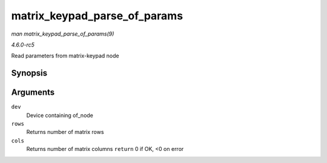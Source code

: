 .. -*- coding: utf-8; mode: rst -*-

.. _API-matrix-keypad-parse-of-params:

=============================
matrix_keypad_parse_of_params
=============================

*man matrix_keypad_parse_of_params(9)*

*4.6.0-rc5*

Read parameters from matrix-keypad node


Synopsis
========

.. c:function:: int matrix_keypad_parse_of_params( struct device * dev, unsigned int * rows, unsigned int * cols )

Arguments
=========

``dev``
    Device containing of_node

``rows``
    Returns number of matrix rows

``cols``
    Returns number of matrix columns ``return`` 0 if OK, <0 on error


.. ------------------------------------------------------------------------------
.. This file was automatically converted from DocBook-XML with the dbxml
.. library (https://github.com/return42/sphkerneldoc). The origin XML comes
.. from the linux kernel, refer to:
..
.. * https://github.com/torvalds/linux/tree/master/Documentation/DocBook
.. ------------------------------------------------------------------------------
